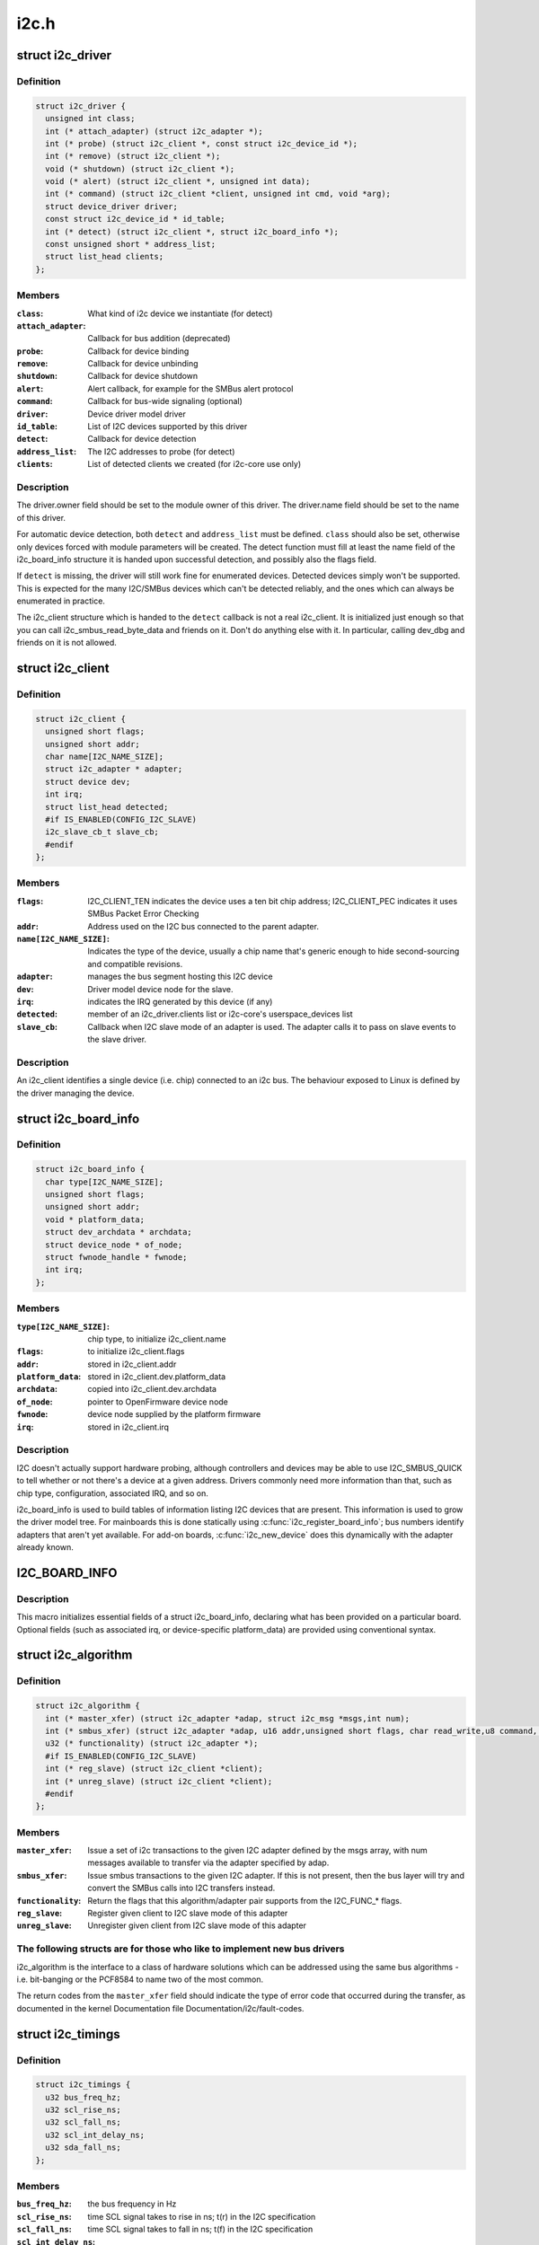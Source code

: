.. -*- coding: utf-8; mode: rst -*-

=====
i2c.h
=====


.. _`i2c_driver`:

struct i2c_driver
=================

.. c:type:: i2c_driver

    represent an I2C device driver


.. _`i2c_driver.definition`:

Definition
----------

.. code-block:: c

  struct i2c_driver {
    unsigned int class;
    int (* attach_adapter) (struct i2c_adapter *);
    int (* probe) (struct i2c_client *, const struct i2c_device_id *);
    int (* remove) (struct i2c_client *);
    void (* shutdown) (struct i2c_client *);
    void (* alert) (struct i2c_client *, unsigned int data);
    int (* command) (struct i2c_client *client, unsigned int cmd, void *arg);
    struct device_driver driver;
    const struct i2c_device_id * id_table;
    int (* detect) (struct i2c_client *, struct i2c_board_info *);
    const unsigned short * address_list;
    struct list_head clients;
  };


.. _`i2c_driver.members`:

Members
-------

:``class``:
    What kind of i2c device we instantiate (for detect)

:``attach_adapter``:
    Callback for bus addition (deprecated)

:``probe``:
    Callback for device binding

:``remove``:
    Callback for device unbinding

:``shutdown``:
    Callback for device shutdown

:``alert``:
    Alert callback, for example for the SMBus alert protocol

:``command``:
    Callback for bus-wide signaling (optional)

:``driver``:
    Device driver model driver

:``id_table``:
    List of I2C devices supported by this driver

:``detect``:
    Callback for device detection

:``address_list``:
    The I2C addresses to probe (for detect)

:``clients``:
    List of detected clients we created (for i2c-core use only)




.. _`i2c_driver.description`:

Description
-----------

The driver.owner field should be set to the module owner of this driver.
The driver.name field should be set to the name of this driver.

For automatic device detection, both ``detect`` and ``address_list`` must
be defined. ``class`` should also be set, otherwise only devices forced
with module parameters will be created. The detect function must
fill at least the name field of the i2c_board_info structure it is
handed upon successful detection, and possibly also the flags field.

If ``detect`` is missing, the driver will still work fine for enumerated
devices. Detected devices simply won't be supported. This is expected
for the many I2C/SMBus devices which can't be detected reliably, and
the ones which can always be enumerated in practice.

The i2c_client structure which is handed to the ``detect`` callback is
not a real i2c_client. It is initialized just enough so that you can
call i2c_smbus_read_byte_data and friends on it. Don't do anything
else with it. In particular, calling dev_dbg and friends on it is
not allowed.



.. _`i2c_client`:

struct i2c_client
=================

.. c:type:: i2c_client

    represent an I2C slave device


.. _`i2c_client.definition`:

Definition
----------

.. code-block:: c

  struct i2c_client {
    unsigned short flags;
    unsigned short addr;
    char name[I2C_NAME_SIZE];
    struct i2c_adapter * adapter;
    struct device dev;
    int irq;
    struct list_head detected;
    #if IS_ENABLED(CONFIG_I2C_SLAVE)
    i2c_slave_cb_t slave_cb;
    #endif
  };


.. _`i2c_client.members`:

Members
-------

:``flags``:
    I2C_CLIENT_TEN indicates the device uses a ten bit chip address;
    I2C_CLIENT_PEC indicates it uses SMBus Packet Error Checking

:``addr``:
    Address used on the I2C bus connected to the parent adapter.

:``name[I2C_NAME_SIZE]``:
    Indicates the type of the device, usually a chip name that's
    generic enough to hide second-sourcing and compatible revisions.

:``adapter``:
    manages the bus segment hosting this I2C device

:``dev``:
    Driver model device node for the slave.

:``irq``:
    indicates the IRQ generated by this device (if any)

:``detected``:
    member of an i2c_driver.clients list or i2c-core's
    userspace_devices list

:``slave_cb``:
    Callback when I2C slave mode of an adapter is used. The adapter
    calls it to pass on slave events to the slave driver.




.. _`i2c_client.description`:

Description
-----------

An i2c_client identifies a single device (i.e. chip) connected to an
i2c bus. The behaviour exposed to Linux is defined by the driver
managing the device.



.. _`i2c_board_info`:

struct i2c_board_info
=====================

.. c:type:: i2c_board_info

    template for device creation


.. _`i2c_board_info.definition`:

Definition
----------

.. code-block:: c

  struct i2c_board_info {
    char type[I2C_NAME_SIZE];
    unsigned short flags;
    unsigned short addr;
    void * platform_data;
    struct dev_archdata * archdata;
    struct device_node * of_node;
    struct fwnode_handle * fwnode;
    int irq;
  };


.. _`i2c_board_info.members`:

Members
-------

:``type[I2C_NAME_SIZE]``:
    chip type, to initialize i2c_client.name

:``flags``:
    to initialize i2c_client.flags

:``addr``:
    stored in i2c_client.addr

:``platform_data``:
    stored in i2c_client.dev.platform_data

:``archdata``:
    copied into i2c_client.dev.archdata

:``of_node``:
    pointer to OpenFirmware device node

:``fwnode``:
    device node supplied by the platform firmware

:``irq``:
    stored in i2c_client.irq




.. _`i2c_board_info.description`:

Description
-----------

I2C doesn't actually support hardware probing, although controllers and
devices may be able to use I2C_SMBUS_QUICK to tell whether or not there's
a device at a given address.  Drivers commonly need more information than
that, such as chip type, configuration, associated IRQ, and so on.

i2c_board_info is used to build tables of information listing I2C devices
that are present.  This information is used to grow the driver model tree.
For mainboards this is done statically using :c:func:`i2c_register_board_info`;
bus numbers identify adapters that aren't yet available.  For add-on boards,
:c:func:`i2c_new_device` does this dynamically with the adapter already known.



.. _`i2c_board_info`:

I2C_BOARD_INFO
==============

.. c:function:: I2C_BOARD_INFO ( dev_type,  dev_addr)

    macro used to list an i2c device and its address

    :param dev_type:
        identifies the device type

    :param dev_addr:
        the device's address on the bus.



.. _`i2c_board_info.description`:

Description
-----------

This macro initializes essential fields of a struct i2c_board_info,
declaring what has been provided on a particular board.  Optional
fields (such as associated irq, or device-specific platform_data)
are provided using conventional syntax.



.. _`i2c_algorithm`:

struct i2c_algorithm
====================

.. c:type:: i2c_algorithm

    represent I2C transfer method


.. _`i2c_algorithm.definition`:

Definition
----------

.. code-block:: c

  struct i2c_algorithm {
    int (* master_xfer) (struct i2c_adapter *adap, struct i2c_msg *msgs,int num);
    int (* smbus_xfer) (struct i2c_adapter *adap, u16 addr,unsigned short flags, char read_write,u8 command, int size, union i2c_smbus_data *data);
    u32 (* functionality) (struct i2c_adapter *);
    #if IS_ENABLED(CONFIG_I2C_SLAVE)
    int (* reg_slave) (struct i2c_client *client);
    int (* unreg_slave) (struct i2c_client *client);
    #endif
  };


.. _`i2c_algorithm.members`:

Members
-------

:``master_xfer``:
    Issue a set of i2c transactions to the given I2C adapter
    defined by the msgs array, with num messages available to transfer via
    the adapter specified by adap.

:``smbus_xfer``:
    Issue smbus transactions to the given I2C adapter. If this
    is not present, then the bus layer will try and convert the SMBus calls
    into I2C transfers instead.

:``functionality``:
    Return the flags that this algorithm/adapter pair supports
    from the I2C_FUNC\_\* flags.

:``reg_slave``:
    Register given client to I2C slave mode of this adapter

:``unreg_slave``:
    Unregister given client from I2C slave mode of this adapter




.. _`i2c_algorithm.the-following-structs-are-for-those-who-like-to-implement-new-bus-drivers`:

The following structs are for those who like to implement new bus drivers
-------------------------------------------------------------------------

i2c_algorithm is the interface to a class of hardware solutions which can
be addressed using the same bus algorithms - i.e. bit-banging or the PCF8584
to name two of the most common.

The return codes from the ``master_xfer`` field should indicate the type of
error code that occurred during the transfer, as documented in the kernel
Documentation file Documentation/i2c/fault-codes.



.. _`i2c_timings`:

struct i2c_timings
==================

.. c:type:: i2c_timings

    I2C timing information


.. _`i2c_timings.definition`:

Definition
----------

.. code-block:: c

  struct i2c_timings {
    u32 bus_freq_hz;
    u32 scl_rise_ns;
    u32 scl_fall_ns;
    u32 scl_int_delay_ns;
    u32 sda_fall_ns;
  };


.. _`i2c_timings.members`:

Members
-------

:``bus_freq_hz``:
    the bus frequency in Hz

:``scl_rise_ns``:
    time SCL signal takes to rise in ns; t(r) in the I2C specification

:``scl_fall_ns``:
    time SCL signal takes to fall in ns; t(f) in the I2C specification

:``scl_int_delay_ns``:
    time IP core additionally needs to setup SCL in ns

:``sda_fall_ns``:
    time SDA signal takes to fall in ns; t(f) in the I2C specification




.. _`i2c_bus_recovery_info`:

struct i2c_bus_recovery_info
============================

.. c:type:: i2c_bus_recovery_info

    I2C bus recovery information


.. _`i2c_bus_recovery_info.definition`:

Definition
----------

.. code-block:: c

  struct i2c_bus_recovery_info {
    int (* recover_bus) (struct i2c_adapter *);
    int (* get_scl) (struct i2c_adapter *);
    void (* set_scl) (struct i2c_adapter *, int val);
    int (* get_sda) (struct i2c_adapter *);
    void (* prepare_recovery) (struct i2c_adapter *);
    void (* unprepare_recovery) (struct i2c_adapter *);
    int scl_gpio;
    int sda_gpio;
  };


.. _`i2c_bus_recovery_info.members`:

Members
-------

:``recover_bus``:
    Recover routine. Either pass driver's :c:func:`recover_bus` routine, or
    :c:func:`i2c_generic_scl_recovery` or :c:func:`i2c_generic_gpio_recovery`.

:``get_scl``:
    This gets current value of SCL line. Mandatory for generic SCL
    recovery. Used internally for generic GPIO recovery.

:``set_scl``:
    This sets/clears SCL line. Mandatory for generic SCL recovery. Used
    internally for generic GPIO recovery.

:``get_sda``:
    This gets current value of SDA line. Optional for generic SCL
    recovery. Used internally, if sda_gpio is a valid GPIO, for generic GPIO
    recovery.

:``prepare_recovery``:
    This will be called before starting recovery. Platform may
    configure padmux here for SDA/SCL line or something else they want.

:``unprepare_recovery``:
    This will be called after completing recovery. Platform
    may configure padmux here for SDA/SCL line or something else they want.

:``scl_gpio``:
    gpio number of the SCL line. Only required for GPIO recovery.

:``sda_gpio``:
    gpio number of the SDA line. Only required for GPIO recovery.




.. _`i2c_adapter_quirks`:

struct i2c_adapter_quirks
=========================

.. c:type:: i2c_adapter_quirks

    describe flaws of an i2c adapter


.. _`i2c_adapter_quirks.definition`:

Definition
----------

.. code-block:: c

  struct i2c_adapter_quirks {
    u64 flags;
    int max_num_msgs;
    u16 max_write_len;
    u16 max_read_len;
    u16 max_comb_1st_msg_len;
    u16 max_comb_2nd_msg_len;
  };


.. _`i2c_adapter_quirks.members`:

Members
-------

:``flags``:
    see I2C_AQ\_\* for possible flags and read below

:``max_num_msgs``:
    maximum number of messages per transfer

:``max_write_len``:
    maximum length of a write message

:``max_read_len``:
    maximum length of a read message

:``max_comb_1st_msg_len``:
    maximum length of the first msg in a combined message

:``max_comb_2nd_msg_len``:
    maximum length of the second msg in a combined message




.. _`i2c_adapter_quirks.note-about-combined-messages`:

Note about combined messages
----------------------------

Some I2C controllers can only send one message
per transfer, plus something called combined message or write-then-read.
This is (usually) a small write message followed by a read message and
barely enough to access register based devices like EEPROMs. There is a flag
to support this mode. It implies max_num_msg = 2 and does the length checks
with max_comb\_\\*_len because combined message mode usually has its own
limitations. Because of HW implementations, some controllers can actually do
write-then-anything or other variants. To support that, write-then-read has
been broken out into smaller bits like write-first and read-second which can
be combined as needed.



.. _`i2c_check_quirks`:

i2c_check_quirks
================

.. c:function:: bool i2c_check_quirks (struct i2c_adapter *adap, u64 quirks)

    Function for checking the quirk flags in an i2c adapter

    :param struct i2c_adapter \*adap:
        i2c adapter

    :param u64 quirks:
        quirk flags



.. _`i2c_check_quirks.return`:

Return
------

true if the adapter has all the specified quirk flags, false if not



.. _`module_i2c_driver`:

module_i2c_driver
=================

.. c:function:: module_i2c_driver ( __i2c_driver)

    Helper macro for registering a modular I2C driver

    :param __i2c_driver:
        i2c_driver struct



.. _`module_i2c_driver.description`:

Description
-----------

Helper macro for I2C drivers which do not do anything special in module
init/exit. This eliminates a lot of boilerplate. Each module may only
use this macro once, and calling it replaces :c:func:`module_init` and :c:func:`module_exit`



.. _`builtin_i2c_driver`:

builtin_i2c_driver
==================

.. c:function:: builtin_i2c_driver ( __i2c_driver)

    Helper macro for registering a builtin I2C driver

    :param __i2c_driver:
        i2c_driver struct



.. _`builtin_i2c_driver.description`:

Description
-----------

Helper macro for I2C drivers which do not do anything special in their
init. This eliminates a lot of boilerplate. Each driver may only
use this macro once, and calling it replaces :c:func:`device_initcall`.

